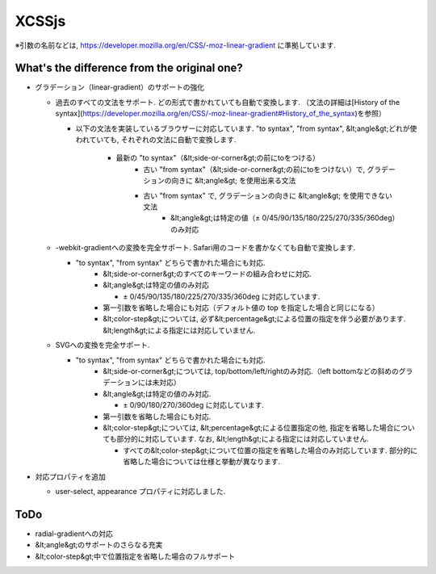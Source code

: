 XCSSjs
======

※引数の名前などは, https://developer.mozilla.org/en/CSS/-moz-linear-gradient に準拠しています.

What's the difference from the original one?
-----

* グラデーション（linear-gradient）のサポートの強化
 
  * 過去のすべての文法をサポート. どの形式で書かれていても自動で変換します. （文法の詳細は[History of the syntax](https://developer.mozilla.org/en/CSS/-moz-linear-gradient#History_of_the_syntax)を参照）
  
    * 以下の文法を実装しているブラウザーに対応しています. "to syntax", "from syntax", &lt;angle&gt;どれが使われていても, それぞれの文法に自動で変換します.

	    * 最新の "to syntax"（&lt;side-or-corner&gt;の前にtoをつける）
		* 古い "from syntax"（&lt;side-or-corner&gt;の前にtoをつけない）で, グラデーションの向きに &lt;angle&gt; を使用出来る文法
		* 古い "from syntax" で, グラデーションの向きに &lt;angle&gt; を使用できない文法
			* &lt;angle&gt;は特定の値（± 0/45/90/135/180/225/270/335/360deg）のみ対応

  * -webkit-gradientへの変換を完全サポート. Safari用のコードを書かなくても自動で変換します.
  
    * "to syntax", "from syntax" どちらで書かれた場合にも対応.
	* &lt;side-or-corner&gt;のすべてのキーワードの組み合わせに対応.
	* &lt;angle&gt;は特定の値のみ対応
	
	  * ± 0/45/90/135/180/225/270/335/360deg に対応しています.
	  
	* 第一引数を省略した場合にも対応（デフォルト値の top を指定した場合と同じになる）
	* &lt;color-step&gt;については, 必ず&lt;percentage&gt;による位置の指定を伴う必要があります. &lt;length&gt;による指定には対応していません.
	
  * SVGへの変換を完全サポート.
  
    * "to syntax", "from syntax" どちらで書かれた場合にも対応.
	* &lt;side-or-corner&gt;については, top/bottom/left/rightのみ対応.（left bottomなどの斜めのグラデーションには未対応）
	* &lt;angle&gt;は特定の値のみ対応.
	
	  * ± 0/90/180/270/360deg に対応しています.
	  
	* 第一引数を省略した場合にも対応.
	* &lt;color-step&gt;については, &lt;percentage&gt;による位置指定の他, 指定を省略した場合についても部分的に対応しています. なお, &lt;length&gt;による指定には対応していません.
	
	  * すべての&lt;color-step&gt;について位置の指定を省略した場合のみ対応しています. 部分的に省略した場合については仕様と挙動が異なります.
	  
* 対応プロパティを追加

  * user-select, appearance プロパティに対応しました.
  
ToDo
-----
* radial-gradientへの対応
* &lt;angle&gt;のサポートのさらなる充実
* &lt;color-step&gt;中で位置指定を省略した場合のフルサポート
